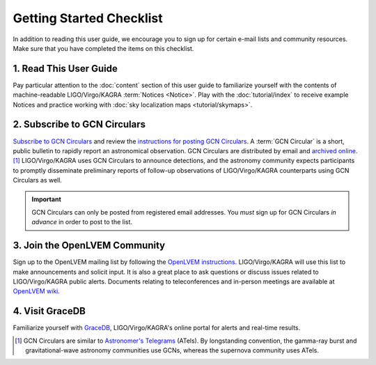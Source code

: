 Getting Started Checklist
=========================

In addition to reading this user guide, we encourage you to sign up for certain
e-mail lists and community resources. Make sure that you have completed the
items on this checklist.

1. Read This User Guide
-----------------------

Pay particular attention to the :doc:`content` section of this user guide to
familiarize yourself with the contents of machine-readable LIGO/Virgo/KAGRA
:term:`Notices <Notice>`. Play with the :doc:`tutorial/index` to
receive example Notices and practice working with :doc:`sky localization
maps <tutorial/skymaps>`.

2. Subscribe to GCN Circulars
-----------------------------

`Subscribe to GCN Circulars`_ and review the `instructions for posting GCN
Circulars`_. A :term:`GCN Circular` is a short, public bulletin to rapidly
report an astronomical observation. GCN Circulars are distributed by email and
`archived online`_. [#f1]_ LIGO/Virgo/KAGRA uses GCN Circulars to announce
detections, and the astronomy community expects participants to promptly
disseminate preliminary reports of follow-up observations of LIGO/Virgo/KAGRA
counterparts using GCN Circulars as well.

.. important::
   GCN Circulars can only be posted from registered email addresses. You
   *must* sign up for GCN Circulars *in advance* in order to post to the list.

3. Join the OpenLVEM Community
------------------------------

Sign up to the OpenLVEM mailing list by following the `OpenLVEM instructions`_.
LIGO/Virgo/KAGRA will use this list to make announcements and solicit input. It
is also a great place to ask questions or discuss issues related to
LIGO/Virgo/KAGRA public alerts. Documents relating to teleconferences and
in-person meetings are available at `OpenLVEM wiki`_.

4. Visit GraceDB
----------------

Familiarize yourself with GraceDB_, LIGO/Virgo/KAGRA's online portal for alerts
and real-time results.

.. [#f1] GCN Circulars are similar to `Astronomer's Telegrams`_ (ATels). By
         longstanding convention, the gamma-ray burst and gravitational-wave
         astronomy communities use GCNs, whereas the supernova community uses
         ATels.

.. _`Subscribe to GCN Circulars`: https://gcn.nasa.gov/docs/circulars/subscribing
.. _`instructions for posting GCN Circulars`: https://gcn.nasa.gov/docs/circulars/submitting
.. _`archived online`: https://gcn.nasa.gov/circulars
.. _`OpenLVEM instructions`: https://wiki.gw-astronomy.org/OpenLVEM/OpenLVEMSignUp
.. _`OpenLVEM wiki`: https://wiki.gw-astronomy.org/OpenLVEM/WebHome
.. _GraceDB: https://gracedb.ligo.org
.. _`Astronomer's Telegrams`: https://www.astronomerstelegram.org
